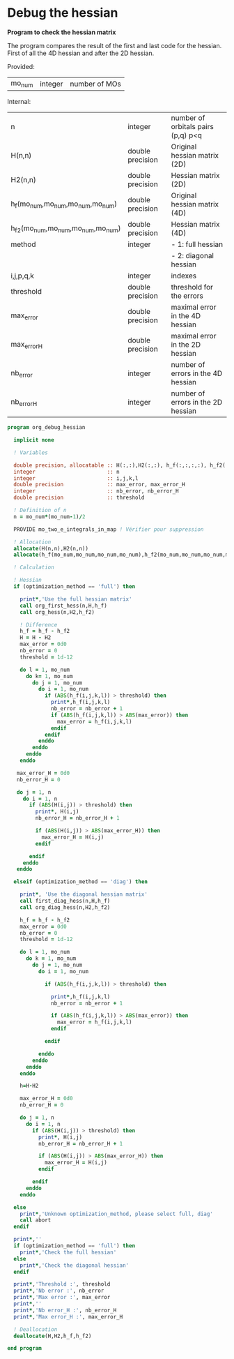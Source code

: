 * Debug the hessian

*Program to check the hessian matrix*

The program compares the result of the first and last code for the
hessian. First of all the 4D hessian and after the 2D hessian.

Provided:
| mo_num | integer | number of MOs |

Internal:
| n                                 | integer          | number of orbitals pairs (p,q) p<q |
| H(n,n)                            | double precision | Original hessian matrix (2D)       |
| H2(n,n)                           | double precision | Hessian matrix (2D)                |
| h_f(mo_num,mo_num,mo_num,mo_num)  | double precision | Original hessian matrix (4D)       |
| h_f2(mo_num,mo_num,mo_num,mo_num) | double precision | Hessian matrix (4D)                |
| method                            | integer          | - 1: full hessian                  |
|                                   |                  | - 2: diagonal hessian              |
| i,j,p,q,k                         | integer          | indexes                            |
| threshold                         | double precision | threshold for the errors           |
| max_error                         | double precision | maximal error in the 4D hessian    |
| max_error_H                       | double precision | maximal error in the 2D hessian    |
| nb_error                          | integer          | number of errors in the 4D hessian |
| nb_error_H                        | integer          | number of errors in the 2D hessian |

#+BEGIN_SRC f90 :comments org :tangle org_debug_hessian.irp.f
program org_debug_hessian

  implicit none

  ! Variables

  double precision, allocatable :: H(:,:),H2(:,:), h_f(:,:,:,:), h_f2(:,:,:,:)
  integer                       :: n
  integer                       :: i,j,k,l
  double precision              :: max_error, max_error_H
  integer                       :: nb_error, nb_error_H
  double precision              :: threshold
  
  ! Definition of n  
  n = mo_num*(mo_num-1)/2

  PROVIDE mo_two_e_integrals_in_map ! Vérifier pour suppression

  ! Allocation
  allocate(H(n,n),H2(n,n))  
  allocate(h_f(mo_num,mo_num,mo_num,mo_num),h_f2(mo_num,mo_num,mo_num,mo_num))

  ! Calculation
  
  ! Hessian 
  if (optimization_method == 'full') then 

    print*,'Use the full hessian matrix'
    call org_first_hess(n,H,h_f)
    call org_hess(n,H2,h_f2)

    ! Difference
    h_f = h_f - h_f2
    H = H - H2
    max_error = 0d0
    nb_error = 0    
    threshold = 1d-12

    do l = 1, mo_num
      do k= 1, mo_num
        do j = 1, mo_num
          do i = 1, mo_num
            if (ABS(h_f(i,j,k,l)) > threshold) then
              print*,h_f(i,j,k,l)
              nb_error = nb_error + 1
              if (ABS(h_f(i,j,k,l)) > ABS(max_error)) then
                max_error = h_f(i,j,k,l)
              endif
            endif
          enddo
        enddo
      enddo
    enddo

   max_error_H = 0d0
   nb_error_H = 0

   do j = 1, n
     do i = 1, n
       if (ABS(H(i,j)) > threshold) then
         print*, H(i,j)
         nb_error_H = nb_error_H + 1

         if (ABS(H(i,j)) > ABS(max_error_H)) then
           max_error_H = H(i,j)
         endif

       endif
     enddo
   enddo 

  elseif (optimization_method == 'diag') then

    print*, 'Use the diagonal hessian matrix'
    call first_diag_hess(n,H,h_f)
    call org_diag_hess(n,H2,h_f2)
    
    h_f = h_f - h_f2
    max_error = 0d0
    nb_error = 0
    threshold = 1d-12

    do l = 1, mo_num
      do k = 1, mo_num
        do j = 1, mo_num
          do i = 1, mo_num

            if (ABS(h_f(i,j,k,l)) > threshold) then

              print*,h_f(i,j,k,l)
              nb_error = nb_error + 1

              if (ABS(h_f(i,j,k,l)) > ABS(max_error)) then
                max_error = h_f(i,j,k,l)
              endif

            endif

          enddo
        enddo
      enddo
    enddo

    h=H-H2
  
    max_error_H = 0d0
    nb_error_H = 0
 
    do j = 1, n
      do i = 1, n
        if (ABS(H(i,j)) > threshold) then
          print*, H(i,j)
          nb_error_H = nb_error_H + 1
 
          if (ABS(H(i,j)) > ABS(max_error_H)) then
            max_error_H = H(i,j)
          endif
 
        endif
      enddo
    enddo
  
  else
    print*,'Unknown optimization_method, please select full, diag'
    call abort
  endif
  
  print*,''
  if (optimization_method == 'full') then
    print*,'Check the full hessian'
  else
    print*,'Check the diagonal hessian'
  endif
   
  print*,'Threshold :', threshold
  print*,'Nb error :', nb_error
  print*,'Max error :', max_error
  print*,''
  print*,'Nb error_H :', nb_error_H
  print*,'Max error_H :', max_error_H
 
  ! Deallocation
  deallocate(H,H2,h_f,h_f2)

end program
#+END_SRC
